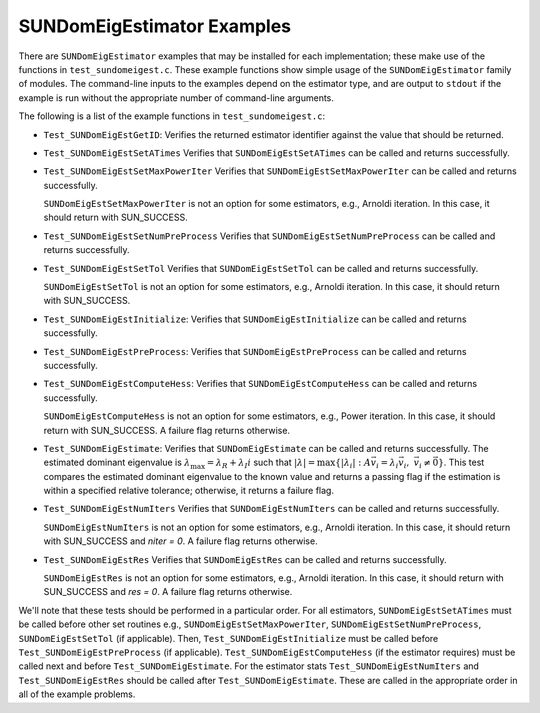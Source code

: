 ..
   Programmer(s): Mustafa Aggul @ SMU
   ----------------------------------------------------------------
   SUNDIALS Copyright Start
   Copyright (c) 2002-2025, Lawrence Livermore National Security
   and Southern Methodist University.
   All rights reserved.

   See the top-level LICENSE and NOTICE files for details.

   SPDX-License-Identifier: BSD-3-Clause
   SUNDIALS Copyright End
   ----------------------------------------------------------------

.. _SUNDomEigEst.Examples:

SUNDomEigEstimator Examples
======================================

There are ``SUNDomEigEstimator`` examples that may be installed for each
implementation; these make use of the functions in ``test_sundomeigest.c``.
These example functions show simple usage of the ``SUNDomEigEstimator`` family
of modules.  The command-line inputs to the examples depend on the estimator type,
and are output to ``stdout`` if the example is run without the
appropriate number of command-line arguments.

The following is a list of the example functions in ``test_sundomeigest.c``:

* ``Test_SUNDomEigEstGetID``: Verifies the returned estimator identifier against
  the value that should be returned.

* ``Test_SUNDomEigEstSetATimes`` Verifies that ``SUNDomEigEstSetATimes`` can
  be called and returns successfully.

* ``Test_SUNDomEigEstSetMaxPowerIter`` Verifies that
  ``SUNDomEigEstSetMaxPowerIter`` can be called and returns successfully.


  ``SUNDomEigEstSetMaxPowerIter`` is not an option for some estimators, e.g.,
  Arnoldi iteration.  In this case, it should return with SUN_SUCCESS.

* ``Test_SUNDomEigEstSetNumPreProcess`` Verifies that
  ``SUNDomEigEstSetNumPreProcess`` can be called and returns successfully.

* ``Test_SUNDomEigEstSetTol`` Verifies that
  ``SUNDomEigEstSetTol`` can be called and returns successfully.


  ``SUNDomEigEstSetTol`` is not an option for some estimators, e.g.,
  Arnoldi iteration.  In this case, it should return with SUN_SUCCESS.

* ``Test_SUNDomEigEstInitialize``: Verifies that ``SUNDomEigEstInitialize``
  can be called and returns successfully.

* ``Test_SUNDomEigEstPreProcess``: Verifies that ``SUNDomEigEstPreProcess``
  can be called and returns successfully.

* ``Test_SUNDomEigEstComputeHess``: Verifies that ``SUNDomEigEstComputeHess``
  can be called and returns successfully.


  ``SUNDomEigEstComputeHess`` is not an option for some estimators, e.g.,
  Power iteration.  In this case, it should return with SUN_SUCCESS.
  A failure flag returns otherwise.

* ``Test_SUNDomEigEstimate``: Verifies that ``SUNDomEigEstimate``
  can be called and returns successfully.  The estimated dominant eigenvalue is
  :math:`\lambda_{\max} = \lambda_R + \lambda_I i` such that
  :math:`|\lambda| = \max\{|\lambda_i| : A \vec{v_i} = \lambda_i \vec{v_i}, \ \vec{v_i} \neq \vec{0} \}`.
  This test compares the estimated dominant eigenvalue to the known value
  and returns a passing flag if the estimation is within a specified relative
  tolerance; otherwise, it returns a failure flag.

* ``Test_SUNDomEigEstNumIters`` Verifies that
  ``SUNDomEigEstNumIters`` can be called and returns successfully.


  ``SUNDomEigEstNumIters`` is not an option for some estimators, e.g.,
  Arnoldi iteration.  In this case, it should return with SUN_SUCCESS
  and `niter = 0`.  A failure flag returns otherwise.

* ``Test_SUNDomEigEstRes`` Verifies that
  ``SUNDomEigEstRes`` can be called and returns successfully.


  ``SUNDomEigEstRes`` is not an option for some estimators, e.g.,
  Arnoldi iteration.  In this case, it should return with SUN_SUCCESS
  and `res = 0`.  A failure flag returns otherwise.

We'll note that these tests should be performed in a particular
order.  For all estimators,
``SUNDomEigEstSetATimes`` must be called
before other set routines e.g., ``SUNDomEigEstSetMaxPowerIter``,
``SUNDomEigEstSetNumPreProcess``, ``SUNDomEigEstSetTol`` (if applicable).
Then, ``Test_SUNDomEigEstInitialize`` must be called before
``Test_SUNDomEigEstPreProcess`` (if applicable).
``Test_SUNDomEigEstComputeHess`` (if the estimator requires)
must be called next and before ``Test_SUNDomEigEstimate``.
For the estimator stats ``Test_SUNDomEigEstNumIters`` and ``Test_SUNDomEigEstRes``
should be called after ``Test_SUNDomEigEstimate``.
These are called in the appropriate order in all of the example problems.
